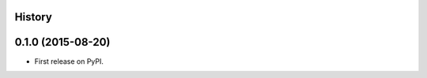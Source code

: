 .. :changelog:

History
-------

0.1.0 (2015-08-20)
---------------------

* First release on PyPI.
